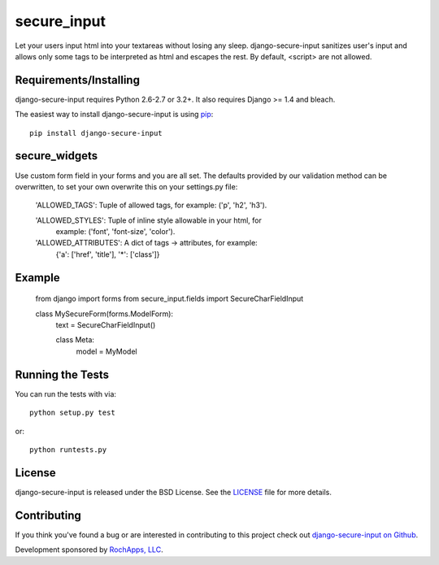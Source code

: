 secure_input
========================

Let your users input html into your textareas without losing any sleep.
django-secure-input sanitizes user's input and allows only some tags to be
interpreted as html and escapes the rest. By default, <script> are not allowed.

.. image::
    https://secure.travis-ci.org/rochapps/django-secure-input.png?branch=master
    :alt: Build Status
        :target: https://secure.travis-ci.org/rochapps/django-secure-input

Requirements/Installing
-----------------------------------

django-secure-input requires Python 2.6-2.7 or 3.2+. It also requires Django >= 1.4
and bleach.

The easiest way to install django-secure-input is using `pip <http://www.pip-installer.org/>`_::

    pip install django-secure-input


secure_widgets
-----------------------------------

Use custom form field in your forms and you are all set. The defaults provided
by our validation method can be overwritten, to set your own overwrite this on
your settings.py file:

    'ALLOWED_TAGS':       Tuple of allowed tags, for example: ('p', 'h2', 'h3').

    'ALLOWED_STYLES':     Tuple of inline style allowable in your html, for
                          example: ('font', 'font-size', 'color').

    'ALLOWED_ATTRIBUTES': A dict of tags -> attributes, for example:
                          {'a': ['href', 'title'], '*': ['class']}


Example
-----------------------------------

    from django import forms
    from secure_input.fields import SecureCharFieldInput

    class MySecureForm(forms.ModelForm):
        text = SecureCharFieldInput()

        class Meta:
            model = MyModel


Running the Tests
------------------------------------

You can run the tests with via::

    python setup.py test

or::

    python runtests.py


License
--------------------------------------

django-secure-input is released under the BSD License. See the
`LICENSE <https://github.com/caktus/django-secure-input/blob/master/LICENSE>`_ file for more details.


Contributing
--------------------------------------

If you think you've found a bug or are interested in contributing to this project
check out `django-secure-input on Github <https://github.com/rochapps/django-secure-input>`_.

Development sponsored by `RochApps, LLC
<http://www.rochapps.com/services>`_.